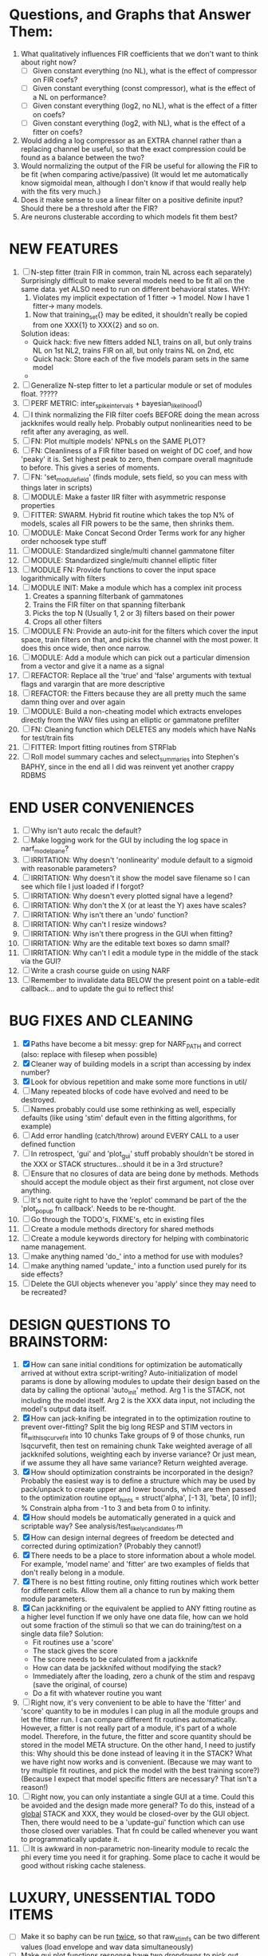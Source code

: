 * Questions, and Graphs that Answer Them:
  1. What qualitatively influences FIR coefficients that we don't want to think about right now?
     - [ ] Given constant everything (no NL), what is the effect of compressor on FIR coefs?
     - [ ] Given constant everything (const compressor), what is the effect of a NL on performance?
     - [ ] Given constant everything (log2, no NL), what is the effect of a fitter on coefs?
     - [ ] Given constant everything (log2, with NL), what is the effect of a fitter on coefs?
  2. Would adding a log compressor as an EXTRA channel rather than a replacing channel be useful, so that the exact compression could be found as a balance between the two?
  3. Would normalizing the output of the FIR be useful for allowing the FIR to be fit (when comparing active/passive)
     (It would let me automatically know sigmoidal mean, although I don't know if that would really help with the fits very much.)
  4. Does it make sense to use a linear filter on a positive definite input? Should there be a threshold after the FIR?
  5. Are neurons clusterable according to which models fit them best?
   
* NEW FEATURES
  1. [ ] N-step fitter (train FIR in common, train NL across each separately)
	 Surprisingly difficult to make several models need to be fit all on the same data. yet ALSO need to run on different behavioral states. 
	 WHY:
         1. Violates my implicit expectation of 1 fitter -> 1 model. Now I have 1 fitter-> many models.
	 2. Now that training_set{} may be edited, it shouldn't really be copied from one XXX{1} to XXX{2} and so on.
	 Solution ideas: 
	 - Quick hack: five new fitters added
	   NL1, trains on all, but only trains NL on 1st
	   NL2, trains FIR on all, but only trains NL on 2nd, 
	   etc
	 - Quick hack: Store each of the five models param sets in the same model
	 - 
	 

  2. [ ] Generalize N-step fitter to let a particular module or set of modules float. 
	 ?????
  3. [ ] PERF METRIC: inter_spike_intervals + bayesian_likelihood()
  4. [ ] I think normalizing the FIR filter coefs BEFORE doing the mean across jackknifes would really help. 
	 Probably output nonlinearities need to be refit after any averaging, as well.
  5. [ ] FN: Plot multiple models' NPNLs on the SAME PLOT?
  6. [ ] FN: Cleanliness of a FIR filter based on weight of DC coef, and how 'peaky' it is. Set highest peak to zero, then compare overall magnitude to before. This gives a series of moments.
  7. [ ] FN: 'set_module_field' (finds module, sets field, so you can mess with things later in scripts)
  8. [ ] MODULE: Make a faster IIR filter with asymmetric response properties 
  9. [ ] FITTER: SWARM. Hybrid fit routine which takes the top N% of models, scales all FIR powers to be the same, then shrinks them.
  10. [ ] MODULE: Make Concat Second Order Terms work for any higher order nchoosek type stuff
  11. [ ] MODULE: Standardized single/multi channel gammatone filter
  12. [ ] MODULE: Standardized single/multi channel elliptic filter 
  13. [ ] MODULE FN: Provide functions to cover the input space logarithmically with filters
  14. [ ] MODULE INIT: Make a module which has a complex init process
	  1) Creates a spanning filterbank of gammatones
	  2) Trains the FIR filter on that spanning filterbank
	  3) Picks the top N (Usually 1, 2 or 3) filters based on their power
	  4) Crops all other filters
  15. [ ] MODULE FN: Provide an auto-init for the filters which cover the input space, train filters on that, and picks the channel with the most power. It does this once wide, then once narrow.
  16. [ ] MODULE: Add a module which can pick out a particular dimension from a vector and give it a name as a signal
  17. [ ] REFACTOR: Replace all the 'true' and 'false' arguments with textual flags and varargin that are more descriptive
  18. [ ] REFACTOR: the Fitters because they are all pretty much the same damn thing over and over again
  19. [ ] MODULE: Build a non-cheating model which extracts envelopes directly from the WAV files using an elliptic or gammatone prefilter
  20. [ ] FN: Cleaning function which DELETES any models which have NaNs for test/train fits
  21. [ ] FITTER: Import fitting routines from STRFlab
  22. [ ] Roll model summary caches and select_summaries into Stephen's BAPHY, since in the end all I did was reinvent yet another crappy RDBMS

* END USER CONVENIENCES
  1. [ ] Why isn't auto recalc the default?
  2. [ ] Make logging work for the GUI by including the log space in narf_modelpane?
  3. [ ] IRRITATION: Why doesn't 'nonlinearity' module default to a sigmoid with reasonable parameters?
  4. [ ] IRRITATION: Why doesn't it show the model save filename so I can see which file I just loaded if I forgot?
  5. [ ] IRRITATION: Why doesn't every plotted signal have a legend?
  6. [ ] IRRITATION: Why don't the X (or at least the Y) axes have scales?
  7. [ ] IRRITATION: Why isn't there an 'undo' function?
  8. [ ] IRRITATION: Why can't I resize windows?
  9. [ ] IRRITATION: Why isn't there progress in the GUI when fitting?
  10. [ ] IRRITATION: Why are the editable text boxes so damn small?
  11. [ ] IRRITATION: Why can't I edit a module type in the middle of the stack via the GUI?
  12. [ ] Write a crash course guide on using NARF
  13. [ ] Remember to invalidate data BELOW the present point on a table-edit callback... and to update the gui to reflect this!

* BUG FIXES AND CLEANING
  1) [X] Paths have become a bit messy: grep for NARF_PATH and correct (also: replace with filesep when possible)
  2) [X] Cleaner way of building models in a script than accessing by index number?
  3) [X] Look for obvious repetition and make some more functions in util/
  4) [ ] Many repeated blocks of code have evolved and need to be destroyed.
  5) [ ] Names probably could use some rethinking as well, especially defaults (like using 'stim' default even in the fitting algorithms, for example)
  6) [ ] Add error handling (catch/throw) around EVERY CALL to a user defined function
  7) [ ] In retrospect, 'gui' and 'plot_gui' stuff probably shouldn't be stored in the XXX or STACK structures...should it be in a 3rd structure?
  8) [ ] Ensure that no closures of data are being done by methods. Methods should accept the module object as their first argument, not close over anything.
  9) [ ] It's not quite right to have the 'replot' command be part of the the 'plot_popup fn callback'. Needs to be re-thought.
  10) [ ] Go through the TODO's, FIXME's, etc in existing files
  11) [ ] Create a module methods directory for shared methods
  12) [ ] Create a module keywords directory for helping with combinatoric name management.
  13) [ ] make anything named 'do_' into a method for use with modules?
  14) [ ] make anything named 'update_' into a function used purely for its side effects?
  15) [ ] Delete the GUI objects whenever you 'apply' since they may need to be recreated?

* DESIGN QUESTIONS TO BRAINSTORM:
  1. [X] How can sane initial conditions for optimization be automatically arrived at without extra script-writing?
	 Auto-initialization of model params is done by allowing modules to update their design based on the data by calling the optional 'auto_init' method.
	 Arg 1 is the STACK, not including the model itself. 
	 Arg 2 is the XXX data input, not including the model's output data itself. 
  2. [X] How can jack-knifing be integrated in to the optimization routine to prevent over-fitting?
	 Split the big long RESP and STIM vectors in fit_with_lsqcurvefit into 10 chunks
	 Take groups of 9 of those chunks, run lsqcurvefit, then test on remaining chunk
	 Take weighted average of all jackknifed solutions, weighting each by inverse variance? Or just mean, if we assume they all have same variance?
	 Return weighted average.
  3. [X] How should optimization constraints be incorporated in the design?
	 Probably the easiest way is to define a structure which may be used by pack/unpack to create upper and lower bounds, which are then passed to the optimization routine
	 opt_hints = struct('alpha', [-1 3], 'beta', [0 inf]); % Constrain alpha from -1 to 3 and beta from 0 to infinity. 
  4. [X] How should models be automatically generated in a quick and scriptable way?
	 See analysis/test_likely_candidates.m
  5. [X] How can design internal degrees of freedom be detected and corrected during optimization?
	 (Probably they cannot!)
  6. [X] There needs to be a place to store information about a whole model. 
	 For example, 'model name' and 'fitter' are two examples of fields that don't really belong in a module.
  7. [X] There is no best fitting routine, only fitting routines which work better for different cells. Allow them all a chance to run by making them module parameters.
  8. [X] Can jackknifing or the equivalent be applied to ANY fitting routine as a higher level function
	 If we only have one data file, how can we hold out some fraction of the stimuli so that we can do training/test on a single data file?
	 Solution:
	 - Fit routines use a 'score'
	 - The stack gives the score
	 - The score needs to be calculated from a jackknife
	 - How can data be jackknifed without modifying the stack?
	 - Immediately after the loading, zero a chunk of the stim and respavg (save the original, of course)
	 - Do a fit with whatever routine you want
  9. [ ] Right now, it's very convenient to be able to have the 'fitter' and 'score' quantity to be in modules
	 I can plug in all the module groups and let the fitter run. I can compare different fit routines automatically.
	 However, a fitter is not really part of a module, it's part of a whole model.
	 Therefore, in the future, the fitter and score quantity should be stored in the model META structure.
	 On the other hand, I need to justify this: Why should this be done instead of leaving it in the STACK? What we have right now works and is convenient.
	 (Because we may want to try multiple fit routines, and pick the model with the best training score?)
	 (Because I expect that model specific fitters are necessary? That isn't a reason!)
  10. [ ] Right now, you can only instantiate a single GUI at a time. Could this be avoided and the design made more general?	  
	  To do this, instead of a _global_ STACK and XXX, they would be closed-over by the GUI object.
	  Then, there would need to be a 'update-gui' function which can use those closed over variables.
	  That fn could be called whenever you want to programmatically update it. 	  	  	 
  11. [ ] It is awkward in non-parametric non-linearity module to recalc the phi every time you need it for graphing. Some place to cache it would be good without risking cache staleness.

* LUXURY, UNESSENTIAL TODO ITEMS 
  - [ ] Make it so baphy can be run _twice_, so that raw_stim_fs can be two different values (load envelope and wav data simultaneously)
  - [ ] Make gui plot functions response have two dropdowns to pick out colorbar thresholds for easier visualization?
  - [ ] MODULE: Add a filter that processess phase information from a stimulus, not just the magnitude
  - [ ] Write a function which swaps out the STACK into the BACKGROUND so you can 'hold' a model as a reference and play around with other settings, and see the results graphically by switching back and forth.
  - [ ] Write dbchoosecellfiles() and connect it to NARF_MODELPANE
  - [ ] Try adding informative color to histograms and scatter plots
  - [ ] Try improving contrast of various intensity plots
  - [ ] Put a Button on the performance metric that launches an external figure if more plot space is needed.
  - [ ] Add a GUI button to load_stim_from_baphy to play the stimulus as a sound
  - [ ] FITTER: Crop N% out fitter:
	  1) quickfits FIR
	  2) then quickfits NL, 
	  3) measures distance from NL line, marks the N worst points
	  4) Looks them up by original indexes (before the sort and row averaging)
	  5) Inverts nonlinearity numerically to find input
	  6) Deconvolves FIR to find the spike that was bad
	  7) Deletes that bad spike from the data
	  8) Starts again with a shrinkage fitter that fits both together

